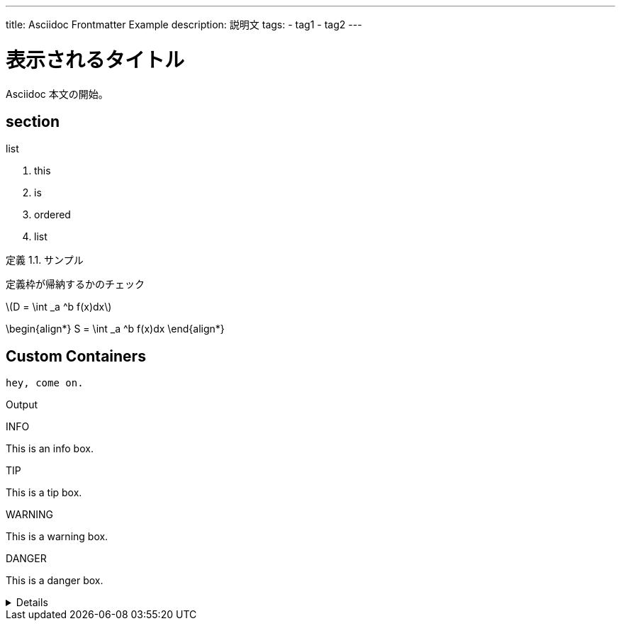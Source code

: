---
title: Asciidoc Frontmatter Example
description: 説明文
tags:
  - tag1
  - tag2
---

= 表示されるタイトル

Asciidoc 本文の開始。



== section
:dummy: {counter2:section}
:num: 0


.list
. this
. is
. ordered
. list

:def-sample: 定義 {section}.{counter:num}. サンプル
[#def-sample.definition.NoBreak, title='{def-sample}']
[[def-sample, {section}.{num}]]
****
定義枠が帰納するかのチェック
****


\(D = \int _a ^b f(x)dx\)

\begin{align*}
  S = \int _a ^b f(x)dx
\end{align*}


== Custom Containers

[source, js, option="{1}"]
----
hey, come on.
----

Output

[.info.custom-block, title='INFO']
****
This is an info box.
****

[.tip.custom-block, title='TIP']
****
This is a tip box.
****

[.warning.custom-block, title='WARNING']
****
This is a warning box.
****

[.danger.custom-block, title='DANGER']
****
This is a danger box.
****


[.details.custom-block%collapsible, title='Details']
====
This is a details block.
====